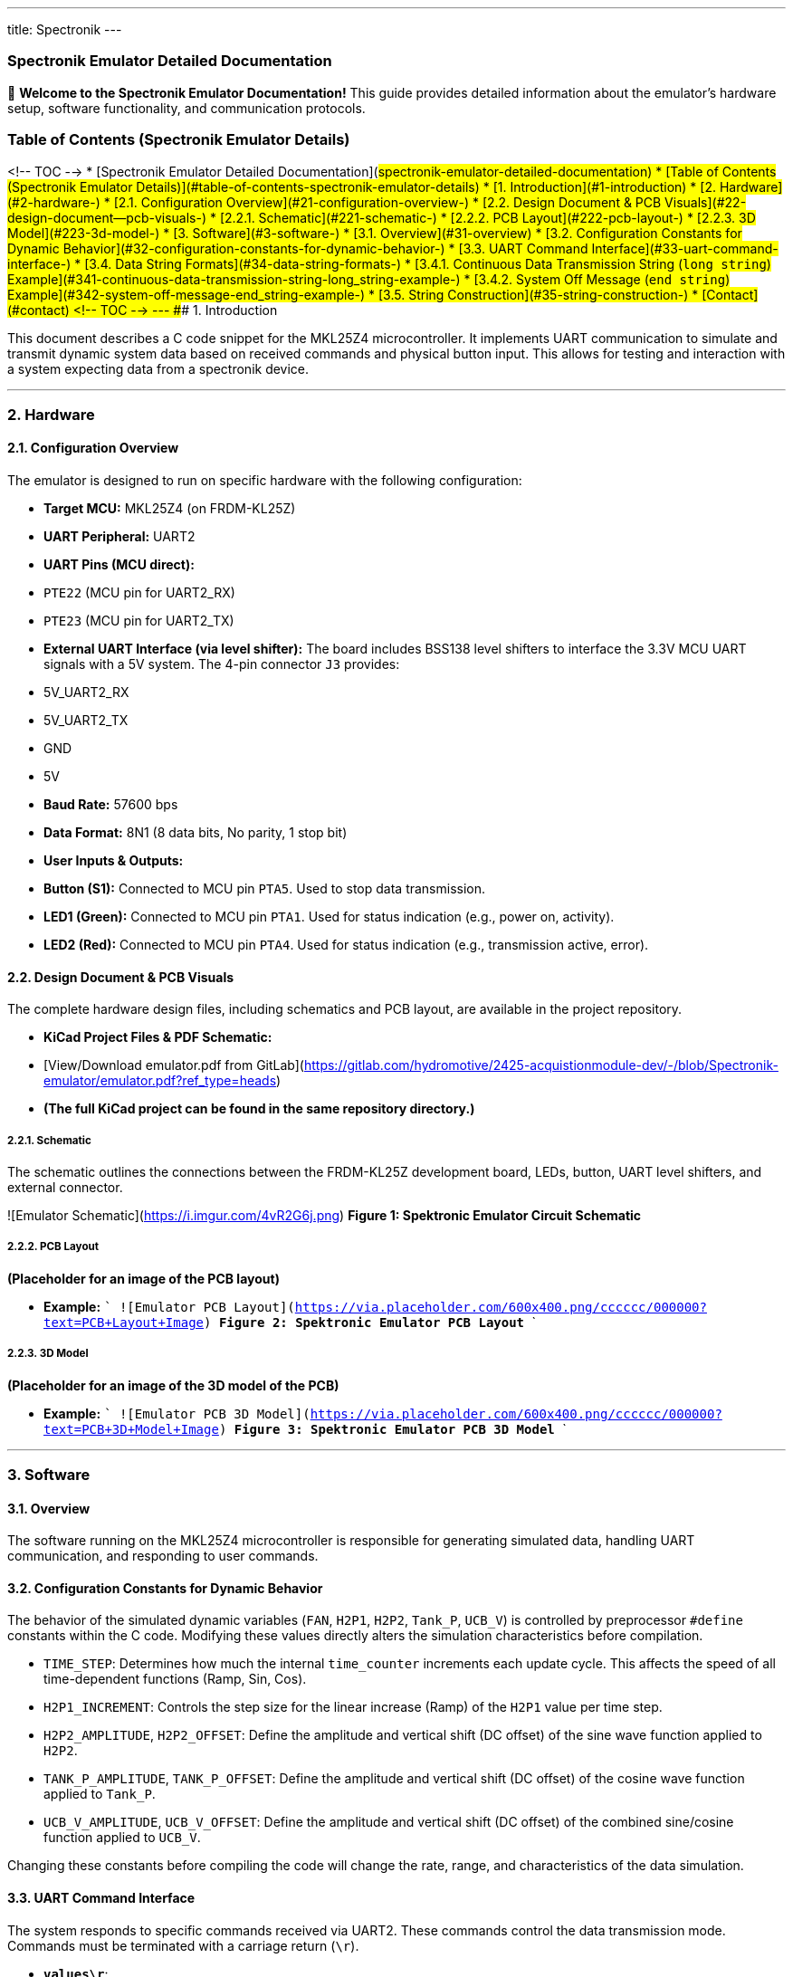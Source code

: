 ---
title: Spectronik
---


### Spectronik Emulator Detailed Documentation

👋 **Welcome to the Spectronik Emulator Documentation!** This guide provides detailed information about the emulator's hardware setup, software functionality, and communication protocols.

### Table of Contents (Spectronik Emulator Details)
<!-- TOC -->
* [Spectronik Emulator Detailed Documentation](#spectronik-emulator-detailed-documentation)
* [Table of Contents (Spectronik Emulator Details)](#table-of-contents-spectronik-emulator-details)
  * [1. Introduction](#1-introduction)
    * [2. Hardware](#2-hardware-)
      * [2.1. Configuration Overview](#21-configuration-overview-)
      * [2.2. Design Document & PCB Visuals](#22-design-document--pcb-visuals-)
        * [2.2.1. Schematic](#221-schematic-)
        * [2.2.2. PCB Layout](#222-pcb-layout-)
        * [2.2.3. 3D Model](#223-3d-model-)
    * [3. Software](#3-software-)
      * [3.1. Overview](#31-overview)
      * [3.2. Configuration Constants for Dynamic Behavior](#32-configuration-constants-for-dynamic-behavior-)
      * [3.3. UART Command Interface](#33-uart-command-interface-)
      * [3.4. Data String Formats](#34-data-string-formats-)
        * [3.4.1. Continuous Data Transmission String (`long_string`) Example](#341-continuous-data-transmission-string-long_string-example-)
        * [3.4.2. System Off Message (`end_string`) Example](#342-system-off-message-end_string-example-)
      * [3.5. String Construction](#35-string-construction-)
    * [Contact](#contact)
<!-- TOC -->
---
### 1. Introduction

This document describes a C code snippet for the MKL25Z4 microcontroller. It implements UART communication to simulate and transmit dynamic system data based on received commands and physical button input. This allows for testing and interaction with a system expecting data from a spectronik device.

---

### 2. Hardware 

#### 2.1. Configuration Overview 

The emulator is designed to run on specific hardware with the following configuration:

*   **Target MCU:** MKL25Z4 (on FRDM-KL25Z)
*   **UART Peripheral:** UART2
    *   **UART Pins (MCU direct):**
        *   `PTE22` (MCU pin for UART2_RX)
        *   `PTE23` (MCU pin for UART2_TX)
    *   **External UART Interface (via level shifter):** The board includes BSS138 level shifters to interface the 3.3V MCU UART signals with a 5V system. The 4-pin connector `J3` provides:
        *   5V_UART2_RX
        *   5V_UART2_TX
        *   GND
        *   5V
*   **Baud Rate:** 57600 bps
*   **Data Format:** 8N1 (8 data bits, No parity, 1 stop bit)
*   **User Inputs & Outputs:**
    *   **Button (S1):** Connected to MCU pin `PTA5`. Used to stop data transmission.
    *   **LED1 (Green):** Connected to MCU pin `PTA1`. Used for status indication (e.g., power on, activity).
    *   **LED2 (Red):** Connected to MCU pin `PTA4`. Used for status indication (e.g., transmission active, error).

#### 2.2. Design Document & PCB Visuals 

The complete hardware design files, including schematics and PCB layout, are available in the project repository.

*   **KiCad Project Files & PDF Schematic:**
    *   [View/Download emulator.pdf from GitLab](https://gitlab.com/hydromotive/2425-acquistionmodule-dev/-/blob/Spectronik-emulator/emulator.pdf?ref_type=heads)
    *   *(The full KiCad project can be found in the same repository directory.)*

##### 2.2.1. Schematic 
The schematic outlines the connections between the FRDM-KL25Z development board, LEDs, button, UART level shifters, and external connector.

![Emulator Schematic](https://i.imgur.com/4vR2G6j.png)
*Figure 1: Spektronic Emulator Circuit Schematic*

##### 2.2.2. PCB Layout 
*(Placeholder for an image of the PCB layout)*

*   **Example:**
    ```
    ![Emulator PCB Layout](https://via.placeholder.com/600x400.png/cccccc/000000?text=PCB+Layout+Image)
    *Figure 2: Spektronic Emulator PCB Layout*
    ```

##### 2.2.3. 3D Model 
*(Placeholder for an image of the 3D model of the PCB)*

*   **Example:**
    ```
    ![Emulator PCB 3D Model](https://via.placeholder.com/600x400.png/cccccc/000000?text=PCB+3D+Model+Image)
    *Figure 3: Spektronic Emulator PCB 3D Model*
    ```

---

### 3. Software 

#### 3.1. Overview

The software running on the MKL25Z4 microcontroller is responsible for generating simulated data, handling UART communication, and responding to user commands.

#### 3.2. Configuration Constants for Dynamic Behavior 

The behavior of the simulated dynamic variables (`FAN`, `H2P1`, `H2P2`, `Tank_P`, `UCB_V`) is controlled by preprocessor `#define` constants within the C code. Modifying these values directly alters the simulation characteristics before compilation.

*   `TIME_STEP`: Determines how much the internal `time_counter` increments each update cycle. This affects the speed of all time-dependent functions (Ramp, Sin, Cos).
*   `H2P1_INCREMENT`: Controls the step size for the linear increase (Ramp) of the `H2P1` value per time step.
*   `H2P2_AMPLITUDE`, `H2P2_OFFSET`: Define the amplitude and vertical shift (DC offset) of the sine wave function applied to `H2P2`.
*   `TANK_P_AMPLITUDE`, `TANK_P_OFFSET`: Define the amplitude and vertical shift (DC offset) of the cosine wave function applied to `Tank_P`.
*   `UCB_V_AMPLITUDE`, `UCB_V_OFFSET`: Define the amplitude and vertical shift (DC offset) of the combined sine/cosine function applied to `UCB_V`.

Changing these constants before compiling the code will change the rate, range, and characteristics of the data simulation.

#### 3.3. UART Command Interface 

The system responds to specific commands received via UART2. These commands control the data transmission mode. Commands must be terminated with a carriage return (`\r`).

*   **`values\r`**:
    *   Upon receiving this exact string, the system performs *one* update of the dynamic values.
    *   It then transmits the formatted data string (`long_string`) *one time*.
*   **`start\r`**:
    *   Upon receiving this exact string, the system enters a continuous transmission mode.
    *   It updates the dynamic values every 1 second and transmits the formatted data string (`long_string`).
*   **`end\r`**:
    *   Upon receiving this exact string, or if the physical button connected to `PORTC` pin 3 is pressed, the system:
        *   Stops the continuous transmission mode (if active).
        *   Transmits a fixed "System Off" message (`end_string`) *one time*.

#### 3.4. Data String Formats 

This section details the formats of the primary data strings transmitted by the emulator.

##### 3.4.1. Continuous Data Transmission String (`long_string`) Example 
The primary data string (`long_string`) transmitted by the emulator during continuous operation or upon receiving the `values\r` command has the following format. Note that `[2J` is an ANSI escape sequence that typically clears the terminal screen.

```
[2J|FC_V : 31.01 V | FC_A : 7.63 A | FC_W : 236.5 W | Energy: 88 Wh| FCT1: 47.85 C | FAN : %d %% | H2P1 : %.2f B | H2P2 : %.2f B | Tank-P: %.2f B | Tank-T: 0.00 C | V_Set: 36.00 V | I_Set: 11.00 A | UCB_V: %.2f V | Stasis_selector: 0 | STASIS_V1 : 35.20 B | STASIS_V2 : 35.80 B | Number_of_cell :50 | | | | ! Fan PWM auto \r\n
```

##### 3.4.2. System Off Message (`end_string`) Example 
When the `end\r` command is received or the physical button connected to `PORTC` pin 3 is pressed, the system transmits the `end_string`. This message is defined in the C code as follows:
```c
    Abnormal shutdown initiated
    This Mileage:    14.0 Wh
    This Runtime:    0000:07 hrs
    Total Mileage:   1.57 kWh
    Total Runtime:   0001:40 hrs
    System Off
```
#### 3.5. String Construction 

The C standard library function `snprintf` is used to build the `long_string` by inserting dynamic values into the template shown above. The format specifiers in the template are replaced by the current values of specific program variables as follows:

*   **`%d`** (for `FAN`):
    *   Replaced by the integer value of `FAN * 100`.
    *   Since `FAN` is typically 0 or 1 in the simulation, this will insert `0` or `100` into the "FAN" field, representing percentage.
*   **`%.2f`** (first instance, for `H2P1`):
    *   Replaced by the value of the `float` variable `H2P1`.
    *   Formatted to two decimal places.
*   **`%.2f`** (second instance, for `H2P2`):
    *   Replaced by the value of the `float` variable `H2P2`.
    *   Formatted to two decimal places.
*   **`%.2f`** (third instance, for `Tank_P`):
    *   Replaced by the value of the `float` variable `Tank_P`.
    *   Formatted to two decimal places.
*   **`%.2f`** (fourth instance, for `UCB_V`):
    *   Replaced by the value of the `float` variable `UCB_V`.
    *   Formatted to two decimal places.

## Contact

Vladimirs Jurcenoks - [@Vladimir-create](https://gitlab.com/Vladimir-create)  - [v.jurcenoks@student.han.nl](mailto:v.jurcenoks@student.han.nl)

Project Link: https://gitlab.com/hydromotive/2425-acquistionmodule-dev
    